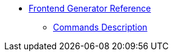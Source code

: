 * xref:index.adoc[Frontend Generator Reference]
** xref:commands-reference.adoc[Commands Description]